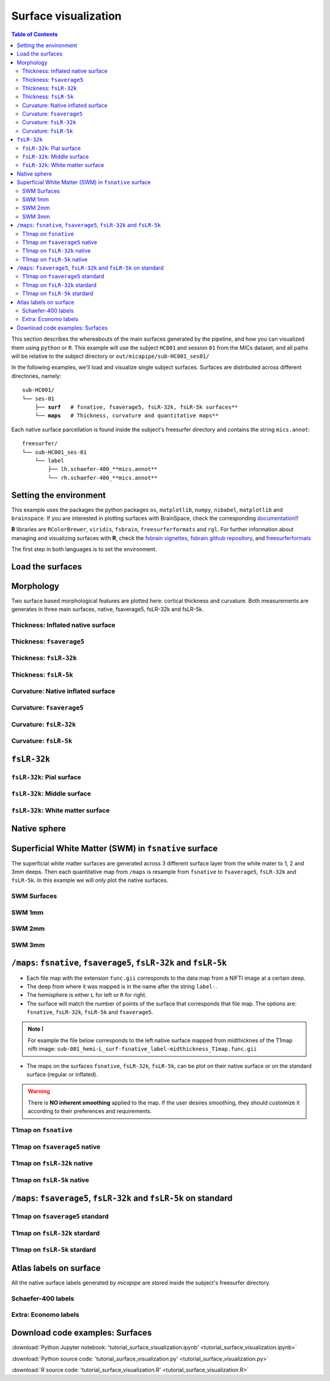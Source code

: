 .. _surfaces:

.. title:: Visualization

*********************
Surface visualization
*********************

.. contents:: Table of Contents

This section describes the whereabouts of the main surfaces generated by the pipeline, and how you can visualized them using ``python`` or ``R``.
This example will use the subject ``HC001`` and session ``01`` from the MICs dataset, and all paths will be relative to the subject directory or ``out/micapipe/sub-HC001_ses01/``

In the following examples, we'll load and visualize single subject surfaces. Surfaces are distributed across different directories, namely:

.. parsed-literal::

    sub-HC001/
    └── ses-01
        ├── **surf**   # fsnative, fsaverage5, fsLR-32k, fsLR-5k surfaces**
        └── **maps**   # Thickness, curvature and quantitative maps**

Each native surface parcellation is found inside the subject's freesurfer directory and contains the string ``mics.annot``:

.. parsed-literal::

    freesurfer/
    └── sub-HC001_ses-01
        └── label
            ├── lh.schaefer-400_**mics.annot**
            └── rh.schaefer-400_**mics.annot**

Setting the environment
--------------------------------------------------------

This example uses the packages the python packages ``os``, ``matplotlib``, ``numpy``, ``nibabel``, ``matplotlib`` and ``brainspace``.
If you are interested in plotting surfaces with BrainSpace, check the corresponding `documentation <https://brainspace.readthedocs.io/en/latest/>`_!!

**R** libraries are ``RColorBrewer``, ``viridis``, ``fsbrain``, ``freesurferformats`` and ``rgl``.
For further information about managing and visualizing surfaces with **R**, check the `fsbrain vignettes <https://cran.r-project.org/web/packages/fsbrain/vignettes/fsbrain.html>`_, `fsbrain github repository <https://github.com/dfsp-spirit/fsbrain>`_, and
`freesurferformats <https://github.com/dfsp-spirit/freesurferformats>`_

The first step in both languages is to set the environment.

.. tabs::

   .. code-tab:: py

    # Set the environment
    import os
    import glob
    import numpy as np
    import nibabel as nib
    import seaborn as sns
    from brainspace.plotting import plot_hemispheres
    from brainspace.mesh.mesh_io import read_surface
    from brainspace.datasets import load_conte69

    # Set the working directory to the 'out' directory
    out='/data_/mica3/BIDS_MICs/derivatives' # <<<<<<<<<<<< CHANGE THIS PATH
    os.chdir(out)

    # This variable will be different for each subject
    sub='sub-HC001'
    ses='ses-01'
    subjectID=f'{sub}_{ses}'           # <<<<<<<<<<<< CHANGE THIS SUBJECT's ID
    subjectDir=f'micapipe_v0.2.0/{sub}/{ses}' # <<<<<<<<<<<< CHANGE THIS SUBJECT's DIRECTORY

    # Set paths and variables
    dir_FS = 'freesurfer/' + subjectID
    dir_surf = subjectDir + '/surf/'
    dir_maps = subjectDir + '/maps/'

    # Path to MICAPIPE
    micapipe=os.popen("echo $MICAPIPE").read()[:-1]

   .. code-tab:: r R

    # Set the environment        'R 4.3.1'
    require('RColorBrewer')      # version 1.1.3
    require('viridis')           # version 0.6.5
    require('fsbrain')           # version 0.5.5
    require('freesurferformats') # version 0.1.18
    require('rgl')               # version 1.2.8
    require('gifti')             # version 0.8.0

    # Define working directory and subject-specific information. CHANGE THESE      PATHS as appropriate.
    setwd('~/derivatives_RtD/')                      # working directory
    subjectID <- 'sub-HC001_ses-01'                  # subject ID
    subjectDir <- 'micapipe_v0.2.0/sub-HC001/ses-01' # subject directory path

    # Set paths for surface and morphometry data.
    dir_surf <- paste0(subjectDir, '/surf/')
    dir_maps <- paste0(subjectDir, '/maps/')


Load the surfaces
--------------------------------------------------------

.. tabs::

   .. code-tab:: py

    # Load native pial surface
    pial_lh = read_surface(dir_FS+'/surf/lh.pial', itype='fs')
    pial_rh = read_surface(dir_FS+'/surf/rh.pial', itype='fs')

    # Load native white matter surface
    wm_lh = read_surface(dir_FS+'/surf/lh.white', itype='fs')
    wm_rh = read_surface(dir_FS+'/surf/rh.white', itype='fs')

    # Load native inflated surface
    inf_lh = read_surface(dir_FS+'/surf/lh.inflated', itype='fs')
    inf_rh = read_surface(dir_FS+'/surf/rh.inflated', itype='fs')

    # Load fsaverage5
    fs5_lh = read_surface('freesurfer/fsaverage5/surf/lh.pial', itype='fs')
    fs5_rh = read_surface('freesurfer/fsaverage5/surf/rh.pial', itype='fs')

    # Load fsaverage5 inflated
    fs5_inf_lh = read_surface('freesurfer/fsaverage5/surf/lh.inflated', itype='fs')
    fs5_inf_rh = read_surface('freesurfer/fsaverage5/surf/rh.inflated', itype='fs')

    # Load fsLR 32k
    f32k_lh = read_surface(micapipe + '/surfaces/fsLR-32k.L.surf.gii', itype='gii')
    f32k_rh = read_surface(micapipe + '/surfaces/fsLR-32k.R.surf.gii', itype='gii')

    # Load fsLR 32k inflated
    f32k_inf_lh = read_surface(micapipe + '/surfaces/fsLR-32k.L.inflated.surf.gii', itype='gii')
    f32k_inf_rh = read_surface(micapipe + '/surfaces/fsLR-32k.R.inflated.surf.gii', itype='gii')

    # Load Load fsLR 5k
    f5k_lh = read_surface(micapipe + '/surfaces/fsLR-5k.L.surf.gii', itype='gii')
    f5k_rh = read_surface(micapipe + '/surfaces/fsLR-5k.R.surf.gii', itype='gii')

    # Load fsLR 5k inflated
    f5k_inf_lh = read_surface(micapipe + '/surfaces/fsLR-5k.L.inflated.surf.gii', itype='gii')
    f5k_inf_rh = read_surface(micapipe + '/surfaces/fsLR-5k.R.inflated.surf.gii', itype='gii')

   .. code-tab:: r R

    # Helper function to plot brain surfaces
    plot_surface <-function(brainMesh, legend='', view_angles=c('sd_lateral_lh', 'sd_medial_lh', 'sd_medial_rh', 'sd_lateral_rh'), img_only=FALSE) {
      try(img <- vis.export.from.coloredmeshes(brainMesh, colorbar_legend = legend, grid_like = FALSE, view_angles = view_angles, img_only = img_only, horizontal=TRUE))
      while (rgl.cur() > 0) { rgl.close() }; file.remove(list.files(path = getwd(), pattern = 'fsbrain'))
      return(img)
    }

    # Define color maps for brain visualization.
    RdYlGn <- colorRampPalette(brewer.pal(11,'RdYlGn'))
    bw <- colorRampPalette(c('black','gray65', 'white'))
    grays <- colorRampPalette(c('gray65', 'gray65', 'gray65'))
    
    # Set color limits for data visualization
    lft = limit_fun(1.5, 4)    # thickness color scale
    lfc = limit_fun(-0.2, 0.2) # curvature color scale

Morphology
--------------------------------------------------------

Two surface based morphological features are plotted here: cortical thickness and curvature. Both measurements are generates in three main surfaces, native, fsaverage5, fsLR-32k and fsLR-5k.

Thickness: Inflated native surface
========================================================

.. tabs::

   .. code-tab:: py

    # Load data
    th_lh = dir_maps + subjectID + '_hemi-L_surf-fsnative_label-thickness.func.gii'
    th_rh = dir_maps + subjectID + '_hemi-R_surf-fsnative_label-thickness.func.gii'
    th_nat = np.hstack(np.concatenate((nib.load(th_lh).darrays[0].data,
                                       nib.load(th_rh).darrays[0].data), axis=0))

    # Plot the surface
    plot_hemispheres(inf_lh, inf_rh, array_name=th_nat, size=(900, 250), color_bar='bottom', zoom=1.25, embed_nb=True, interactive=False, share='both',
                     nan_color=(0, 0, 0, 1), color_range=(1.5, 4), cmap="inferno", transparent_bg=False)

   .. code-tab:: r R

    # Define paths for left and right hemisphere thickness data using FreeSurfer's native format (fsnative).
    th.lh <- paste0(dir_maps, subjectID, "_hemi-L_surf-fsnative_label-thickness.func.gii")
    th.rh <- paste0(dir_maps, subjectID, "_hemi-R_surf-fsnative_label-thickness.func.gii")
    
    # Use 'vis.data.on.subject' to visualize thickness data on the inflated cortical surface, specific to FreeSurfer format.
    th_nat <- vis.data.on.subject('freesurfer', subjectID, morph_data_lh=th.lh, morph_data_rh=th.rh, surface='inflated', draw_colorbar = TRUE,
                                  views=NULL, rglactions = list('trans_fun'=limit_fun(1.5, 4), 'no_vis'=T),  makecmap_options = list('colFn'=inferno))
    
    # Display the native surface with mapped thickness data.
    plot_surface(th_nat, 'Thickness [mm]')

.. figure:: th_inf_nat.png
    :alt: alternate text
    :align: center


Thickness: ``fsaverage5``
========================================================

.. tabs::

   .. code-tab:: py

    # Load data
    th_lh_fs5 = dir_maps + subjectID + '_hemi-L_surf-fsaverage5_label-thickness.func.gii'
    th_rh_fs5 = dir_maps + subjectID + '_hemi-R_surf-fsaverage5_label-thickness.func.gii'
    th_fs5 = np.hstack(np.concatenate((nib.load(th_lh_fs5).darrays[0].data,
                                       nib.load(th_rh_fs5).darrays[0].data), axis=0))

    # Plot the surface
    plot_hemispheres(fs5_inf_lh, fs5_inf_rh, array_name=th_fs5, size=(900, 250), color_bar='bottom', zoom=1.25, embed_nb=True, interactive=False, share='both',
                             nan_color=(0, 0, 0, 1), color_range=(1.5, 4), cmap="inferno", transparent_bg=False)

   .. code-tab:: r R

    # This section provides a pathway for visualizing thickness without requiring FreeSurfer-formatted surfaces, utilizing the fsaverage5 template.
    # Load fsaverage5 surface paths for left and right hemispheres.
    fs5.lh <-  read.fs.surface(filepath = 'micapipe/surfaces/fsaverage5/surf/lh.inflated')
    fs5.rh <-  read.fs.surface(filepath = 'micapipe/surfaces/fsaverage5/surf/rh.inflated')
    
    # Define paths for thickness morphometric data on fsaverage5 for each hemisphere.
    fs5.lh.th <- paste0(dir_maps, subjectID, '_hemi-L_surf-fsaverage5_label-thickness.func.gii')
    fs5.rh.th <- paste0(dir_maps, subjectID, '_hemi-R_surf-fsaverage5_label-thickness.func.gii')
    
    # Create colored meshes for both hemispheres based on thickness data.
    cml.fs5.th <- coloredmesh.from.preloaded.data(fs5.lh, morph_data = lft(unlist(readgii(fs5.lh.th)$data)), hemi = 'lh', makecmap_options = list('colFn'=inferno))
    cmr.fs5.th <- coloredmesh.from.preloaded.data(fs5.rh, morph_data = lft(unlist(readgii(fs5.rh.th)$data)), hemi = 'rh', makecmap_options = list('colFn'=inferno))
    th_fs5 <- brainviews(views = 't4', coloredmeshes=list('lh'=cml.fs5.th, 'rh'=cmr.fs5.th), rglactions = list('no_vis'=T))
    
    # Display the fsaverage5 surface with thickness data.
    plot_surface(th_fs5, 'Thickness [mm]')

.. figure:: th_inf_fs5.png
    :alt: alternate text
    :align: center


Thickness: ``fsLR-32k``
========================================================

.. tabs::

   .. code-tab:: py

    # Load the data
    th_lh_fsLR32k = dir_maps + subjectID + '_hemi-L_surf-fsLR-32k_label-thickness.func.gii'
    th_rh_fsLR32k = dir_maps + subjectID + '_hemi-R_surf-fsLR-32k_label-thickness.func.gii'
    th_fsLR32k = np.hstack(np.concatenate((nib.load(th_lh_fsLR32k).darrays[0].data,
                                           nib.load(th_rh_fsLR32k).darrays[0].data), axis=0))

    # Plot the surface
    plot_hemispheres(f32k_inf_lh, f32k_inf_rh, array_name=th_fsLR32k, size=(900, 250), color_bar='bottom', zoom=1.25, embed_nb=True, interactive=False, share='both',
                             nan_color=(0, 0, 0, 1), color_range=(1.5, 4), cmap="inferno", transparent_bg=False)

   .. code-tab:: r R

    # Load fsLR-32k surface paths for left and right hemispheres.
    f32k.lh <-  read.fs.surface(filepath = 'micapipe/surfaces/fsLR-32k.L.surf.gii', format = "gii")
    f32k.rh <-  read.fs.surface(filepath = 'micapipe/surfaces/fsLR-32k.R.surf.gii', format = "gii")
    
    # Define paths for thickness morphometry data on fsLR-32k for each hemisphere.
    f32k.lh.th <- paste0(dir_maps, subjectID, '_hemi-L_surf-fsLR-32k_label-thickness.func.gii')
    f32k.rh.th <- paste0(dir_maps, subjectID, '_hemi-R_surf-fsLR-32k_label-thickness.func.gii')
    
    # Create colored meshes based on thickness data.
    cml.f32k.th <- coloredmesh.from.preloaded.data(f32k.lh, morph_data = lft(unlist(readgii(f32k.lh.th)$data)), hemi = 'lh', makecmap_options = list('colFn'=inferno))
    cmr.f32k.th <- coloredmesh.from.preloaded.data(f32k.rh, morph_data = lft(unlist(readgii(f32k.rh.th)$data)), hemi = 'rh', makecmap_options = list('colFn'=inferno))
    th_f32k <- brainviews(views = 't4', coloredmeshes=list('lh'=cml.f32k.th, 'rh'=cmr.f32k.th), rglactions = list('no_vis'=T))
    
    # Display the fsLR-32k surface with thickness data.
    plot_surface(th_f32k, 'Thickness [mm]')

.. figure:: th_inf_f32k.png
    :alt: alternate text
    :align: center

Thickness: ``fsLR-5k``
========================================================

.. tabs::

   .. code-tab:: py

    # Load the data
    th_lh_fsLR5k = dir_maps + subjectID + '_hemi-L_surf-fsLR-5k_label-thickness.func.gii'
    th_rh_fsLR5k = dir_maps + subjectID + '_hemi-R_surf-fsLR-5k_label-thickness.func.gii'
    th_fsLR5k = np.hstack(np.concatenate((nib.load(th_lh_fsLR5k).darrays[0].data,
                                           nib.load(th_rh_fsLR5k).darrays[0].data), axis=0))

    # Plot the surface
    plot_hemispheres(f5k_inf_lh, f5k_inf_rh, array_name=th_fsLR5k, size=(900, 250), color_bar='bottom', zoom=1.25, embed_nb=True, interactive=False, share='both',
                             nan_color=(0, 0, 0, 1), color_range=(1.5, 4), cmap="inferno", transparent_bg=False)

   .. code-tab:: r R

    # Load fsLR-5k surface paths for left and right hemispheres.
    f5k.lh <-  read.fs.surface(filepath = 'micapipe/surfaces/fsLR-5k.L.surf.gii', format = "gii")
    f5k.rh <-  read.fs.surface(filepath = 'micapipe/surfaces/fsLR-5k.R.surf.gii', format = "gii")
    
    # Define paths for thickness morphometry data on fsLR-5k for each hemisphere.
    f5k.lh.th <- paste0(dir_maps, subjectID, '_hemi-L_surf-fsLR-5k_label-thickness.func.gii')
    f5k.rh.th <- paste0(dir_maps, subjectID, '_hemi-R_surf-fsLR-5k_label-thickness.func.gii')
    
    # Create colored meshes based on thickness data.
    cml.f5k.th <- coloredmesh.from.preloaded.data(f5k.lh, morph_data = lft(unlist(readgii(f5k.lh.th)$data)), hemi = 'lh', makecmap_options = list('colFn'=inferno))
    cmr.f5k.th <- coloredmesh.from.preloaded.data(f5k.rh, morph_data = lft(unlist(readgii(f5k.rh.th)$data)), hemi = 'rh', makecmap_options = list('colFn'=inferno))
    th_f5k <- brainviews(views = 't4', coloredmeshes=list('lh'=cml.f5k.th, 'rh'=cmr.f5k.th), rglactions = list('no_vis'=T))
    
    # Display the fsLR-5k surface with thickness data.
    plot_surface(th_f5k, 'Thickness [mm]')

.. figure:: th_inf_f5k.png
    :alt: alternate text
    :align: center


Curvature: Native inflated surface
========================================================

.. tabs::

   .. code-tab:: py

    # Load the data
    cv_lh = dir_maps + subjectID + '_hemi-L_surf-fsnative_label-curv.func.gii'
    cv_rh = dir_maps + subjectID + '_hemi-R_surf-fsnative_label-curv.func.gii'
    cv = np.hstack(np.concatenate((nib.load(cv_lh).darrays[0].data,
                                   nib.load(cv_rh).darrays[0].data), axis=0))

    # Plot the surface
    plot_hemispheres(inf_lh, inf_rh, array_name=cv, size=(900, 250), color_bar='bottom', zoom=1.25, embed_nb=True, interactive=False, share='both',
                             nan_color=(0, 0, 0, 1), color_range=(-0.2, 0.2), cmap='RdYlGn', transparent_bg=False)

   .. code-tab:: r R

    # Define paths for left and right hemisphere curvature data in FreeSurfer's native format (fsnative).
    cv.lh <- paste0(dir_maps, subjectID, '_hemi-L_surf-fsnative_label-curv.func.gii')
    cv.rh <- paste0(dir_maps, subjectID, '_hemi-R_surf-fsnative_label-curv.func.gii')
    
    # Use 'vis.data.on.subject' to visualize curvature on the subject's inflated surface.
    cv_nat <- vis.data.on.subject('freesurfer/', subjectID, morph_data_lh=cv.lh, morph_data_rh=cv.rh, surface='inflated', draw_colorbar = TRUE,
                                  views=NULL, rglactions = list('trans_fun'=limit_fun(-0.2, 0.2), 'no_vis'=T),  makecmap_options = list('colFn'=RdYlGn))
    
    # Display the native surface with mapped curvature data.
    plot_surface(cv_nat, 'Curvature [1/mm]')

.. figure:: cv_inf_nat.png
    :alt: alternate text
    :align: center


Curvature: ``fsaverage5``
========================================================

.. tabs::

   .. code-tab:: py

    # Load the data
    cv_lh_fs5 = dir_maps + subjectID + '_hemi-L_surf-fsaverage5_label-curv.func.gii'
    cv_rh_fs5 = dir_maps + subjectID + '_hemi-R_surf-fsaverage5_label-curv.func.gii'
    cv_fs5 = np.hstack(np.concatenate((nib.load(cv_lh_fs5).darrays[0].data,
                                       nib.load(cv_rh_fs5).darrays[0].data), axis=0))

    # Plot the surface
    plot_hemispheres(fs5_inf_lh, fs5_inf_rh, array_name=cv_fs5, size=(900, 250), color_bar='bottom', zoom=1.25, embed_nb=True, interactive=False, share='both',
                             nan_color=(0, 0, 0, 1), color_range=(-0.2, 0.2), cmap='RdYlGn', transparent_bg=False)

   .. code-tab:: r R

    # Load fsaverage5 surface paths for left and right hemispheres.
    fs5.lh <- read.fs.surface(filepath = 'micapipe/surfaces/fsaverage5/surf/lh.inflated')
    fs5.rh <- read.fs.surface(filepath = 'micapipe/surfaces/fsaverage5/surf/rh.inflated')
    
    # Define paths to the morphometry data on fsaverage5.
    fs5.lh.cv <- paste0(dir_maps, subjectID, '_hemi-L_surf-fsaverage5_label-curv.func.gii')
    fs5.rh.cv <- paste0(dir_maps, subjectID, '_hemi-R_surf-fsaverage5_label-curv.func.gii')
    
    # Generate colored meshes using morphometry data.
    cml_fs5 <- coloredmesh.from.preloaded.data(fs5.lh, morph_data = lfc(unlist(readgii(fs5.lh.cv)$data)), hemi = 'lh', makecmap_options = list('colFn'=RdYlGn))
    cmr_fs5 <- coloredmesh.from.preloaded.data(fs5.rh, morph_data = lfc(unlist(readgii(fs5.rh.cv)$data)), hemi = 'rh', makecmap_options = list('colFn'=RdYlGn))
    cv_fs5 <- brainviews(views = 't4', coloredmeshes=list('lh'=cml_fs5, 'rh'=cmr_fs5), rglactions = list('no_vis'=T))
    
    # Display the fsaverage5 surface with morphometry data.
    plot_surface(cv_fs5, 'Curvature [1/mm]')

.. figure:: cv_inf_fs5.png
    :alt: alternate text
    :align: center


Curvature: ``fsLR-32k``
========================================================

.. tabs::

   .. code-tab:: py

    # Load the data
    cv_lh_fsLR32k = dir_maps + subjectID + '_hemi-L_surf-fsLR-32k_label-curv.func.gii'
    cv_rh_fsLR32k = dir_maps + subjectID + '_hemi-R_surf-fsLR-32k_label-curv.func.gii'
    cv_fsLR32k = np.hstack(np.concatenate((nib.load(cv_lh_fsLR32k).darrays[0].data,
                                           nib.load(cv_rh_fsLR32k).darrays[0].data), axis=0))
    # Plot the surface
    plot_hemispheres(f32k_inf_lh, f32k_inf_rh, array_name=cv_fsLR32k, size=(900, 250), color_bar='bottom', zoom=1.25, embed_nb=True, interactive=False, share='both',
                             nan_color=(0, 0, 0, 1), color_range=(-0.2, 0.2), cmap='RdYlGn', transparent_bg=False)

   .. code-tab:: r R

    # Load fsLF-32k surface paths for left and right hemispheres.
    f32k.lh <- read.fs.surface(filepath = 'micapipe/surfaces/fsLR-32k.L.inflated.surf.gii')
    f32k.rh <- read.fs.surface(filepath = 'micapipe/surfaces/fsLR-32k.R.inflated.surf.gii')
    
    # Define paths to the morphometry data on fsLF32k.
    f32k.lh.cv <- paste0(dir_maps, subjectID, '_hemi-L_surf-fsLR-32k_label-curv.func.gii')
    f32k.rh.cv <- paste0(dir_maps, subjectID, '_hemi-R_surf-fsLR-32k_label-curv.func.gii')
    
    # Generate colored meshes using morphometry data.
    cml_f32k <- coloredmesh.from.preloaded.data(f32k.lh, morph_data = lfc(unlist(readgii(f32k.lh.cv)$data)), hemi = 'lh', makecmap_options = list('colFn'=RdYlGn))
    cmr_f32k <- coloredmesh.from.preloaded.data(f32k.rh, morph_data = lfc(unlist(readgii(f32k.rh.cv)$data)), hemi = 'rh', makecmap_options = list('colFn'=RdYlGn))
    cv.f32k <- brainviews(views = 't4', coloredmeshes=list('lh'=cml_f32k, 'rh'=cmr_f32k), rglactions = list('no_vis'=T))
    
    # Display the fsLR-32k surface with morphometry data.
    plot_surface(cv.f32k, 'Curvature [1/mm]')

.. figure:: cv_f32k.png
    :alt: alternate text
    :align: center

Curvature: ``fsLR-5k``
========================================================

.. tabs::

   .. code-tab:: py

    # Load the data
    cv_lh_fsLR5k = dir_maps + subjectID + '_hemi-L_surf-fsLR-5k_label-curv.func.gii'
    cv_rh_fsLR5k = dir_maps + subjectID + '_hemi-R_surf-fsLR-5k_label-curv.func.gii'
    cv_fsLR5k = np.hstack(np.concatenate((nib.load(cv_lh_fsLR5k).darrays[0].data,
                                           nib.load(cv_rh_fsLR5k).darrays[0].data), axis=0))
    # Plot the surface
    plot_hemispheres(f5k_inf_lh, f5k_inf_rh, array_name=cv_fsLR5k, size=(900, 250), color_bar='bottom', zoom=1.25, embed_nb=True, interactive=False, share='both',
                             nan_color=(0, 0, 0, 1), color_range=(-0.2, 0.2), cmap='RdYlGn', transparent_bg=False)

   .. code-tab:: r R

    # Load fsLF-5k surface paths for left and right hemispheres.
    f5k.lh <- read.fs.surface(filepath = 'micapipe/surfaces/fsLR-5k.L.inflated.surf.gii')
    f5k.rh <- read.fs.surface(filepath = 'micapipe/surfaces/fsLR-5k.R.inflated.surf.gii')
    
    # Define paths to the morphometry data on fsLR-5k.
    f5k.lh.cv <- paste0(dir_maps, subjectID, '_hemi-L_surf-fsLR-5k_label-curv.func.gii')
    f5k.rh.cv <- paste0(dir_maps, subjectID, '_hemi-R_surf-fsLR-5k_label-curv.func.gii')
    
    # Generate colored meshes using morphometry data.
    cml_f5k <- coloredmesh.from.preloaded.data(f5k.lh, morph_data = lfc(unlist(readgii(f5k.lh.cv)$data)), hemi = 'lh', makecmap_options = list('colFn'=RdYlGn))
    cmr_f5k <- coloredmesh.from.preloaded.data(f5k.rh, morph_data = lfc(unlist(readgii(f5k.rh.cv)$data)), hemi = 'rh', makecmap_options = list('colFn'=RdYlGn))
    cv.f5k <- brainviews(views = 't4', coloredmeshes=list('lh'=cml_f5k, 'rh'=cmr_f5k), rglactions = list('no_vis'=T))
    
    # Display the fsLR-5k surface with morphometry data.
    plot_surface(cv.f5k, 'Curvature [1/mm]')

.. figure:: cv_f5k.png
    :alt: alternate text
    :align: center


``fsLR-32k``
--------------------------------------------------------

``fsLR-32k``: Pial surface
========================================================

.. tabs::

   .. code-tab:: py

    # Native conte69 pial surface
    fsLR32k_pial_lh = read_surface(dir_surf+subjectID+'_hemi-L_space-nativepro_surf-fsLR-32k_label-pial.surf.gii', itype='gii')
    fsLR32k_pial_rh = read_surface(dir_surf+subjectID+'_hemi-R_space-nativepro_surf-fsLR-32k_label-pial.surf.gii', itype='gii')

    # Plot the surface
    plot_hemispheres(fsLR32k_pial_lh, fsLR32k_pial_rh, size=(900, 250), zoom=1.25, embed_nb=True, interactive=False, share='both',
                     nan_color=(0, 0, 0, 1), color_range=(1.5, 4), cmap='Greys', transparent_bg=False)


   .. code-tab:: r R

    # Load fsLR-32k pial surfaces for left and right hemispheres.
    f32k.pial.lh <- read.fs.surface(filepath = paste0(dir_surf, subjectID,'_hemi-L_space-nativepro_surf-fsLR-32k_label-pial.surf.gii') )
    f32k.pial.rh <- read.fs.surface(filepath = paste0(dir_surf, subjectID,'_hemi-R_space-nativepro_surf-fsLR-32k_label-pial.surf.gii') )
    
    # Prepare and plot the surfaces for visualization.
    cml = coloredmesh.from.preloaded.data(f32k.pial.lh, morph_data = rnorm(nrow(f32k.pial.lh$vertices),5,1), makecmap_options = list('colFn'=grays) )
    cmr = coloredmesh.from.preloaded.data(f32k.pial.rh, morph_data = rnorm(nrow(f32k.pial.rh$vertices),5,1), makecmap_options = list('colFn'=grays) )
    f32k.pial <- brainviews(views = 't4', coloredmeshes=list('lh'=cml, 'rh'=cmr), draw_colorbar = FALSE,
               rglactions = list('trans_fun'=limit_fun(-1, 1), 'no_vis'=T))
    plot_surface(f32k.pial, 'fsLR-32k pial')

.. figure:: f32k_pial.png
    :alt: alternate text
    :align: center


``fsLR-32k``: Middle surface
========================================================

.. tabs::

   .. code-tab:: py

    # Native fsLR-32k midsurface
    fsLR32k_mid_lh = read_surface(dir_surf+subjectID+'_hemi-L_space-nativepro_surf-fsLR-32k_label-midthickness.surf.gii', itype='gii')
    fsLR32k_mid_rh = read_surface(dir_surf+subjectID+'_hemi-R_space-nativepro_surf-fsLR-32k_label-midthickness.surf.gii', itype='gii')

    # Plot the surface
    plot_hemispheres(fsLR32k_mid_lh, fsLR32k_mid_rh, size=(900, 250), zoom=1.25, embed_nb=True, interactive=False, share='both',
                     nan_color=(0, 0, 0, 1), color_range=(-1,1), cmap='Greys', transparent_bg=False)


   .. code-tab:: r R

    # Load fsLR-32k middle surfaces for left and right hemispheres.
    f32k.mid.lh <- read.fs.surface(filepath = paste0(dir_surf, subjectID,'_hemi-L_space-nativepro_surf-fsLR-32k_label-midthickness.surf.gii') )
    f32k.mid.rh <- read.fs.surface(filepath = paste0(dir_surf, subjectID,'_hemi-R_space-nativepro_surf-fsLR-32k_label-midthickness.surf.gii') )
    
    # Prepare and plot the surfaces for visualization.
    cml = coloredmesh.from.preloaded.data(f32k.mid.lh, morph_data = rnorm(nrow(f32k.mid.lh$vertices),5,1), makecmap_options = list('colFn'=grays) )
    cmr = coloredmesh.from.preloaded.data(f32k.mid.rh, morph_data = rnorm(nrow(f32k.mid.rh$vertices),5,1), makecmap_options = list('colFn'=grays) )
    f32k.mid <- brainviews(views = 't4', coloredmeshes=list('lh'=cml, 'rh'=cmr), draw_colorbar = FALSE,
               rglactions = list('trans_fun'=limit_fun(-1, 1), 'no_vis'=T))
    plot_surface(f32k.mid, 'fsLR-32k mid')

.. figure:: f32k_mid.png
    :alt: alternate text
    :align: center


``fsLR-32k``: White matter surface
========================================================

.. tabs::

   .. code-tab:: py

    # Native fsLR-32k white matter
    fsLR32k_wm_lh = read_surface(dir_surf+subjectID+'_hemi-L_space-nativepro_surf-fsLR-32k_label-white.surf.gii', itype='gii')
    fsLR32k_wm_rh = read_surface(dir_surf+subjectID+'_hemi-R_space-nativepro_surf-fsLR-32k_label-white.surf.gii', itype='gii')

    # Plot the surface
    plot_hemispheres(fsLR32k_wm_lh, fsLR32k_wm_lh, size=(900, 250), zoom=1.25, embed_nb=True, interactive=False, share='both',
                     nan_color=(0, 0, 0, 1), color_range=(1.5, 4), cmap='Greys', transparent_bg=False)


   .. code-tab:: r R

    # Load fsLR-32k white surfaces for left and right hemispheres.
    f32k.wm.lh <- read.fs.surface(filepath = paste0(dir_surf, subjectID,'_hemi-L_space-nativepro_surf-fsLR-32k_label-white.surf.gii') )
    f32k.wm.rh <- read.fs.surface(filepath = paste0(dir_surf, subjectID,'_hemi-R_space-nativepro_surf-fsLR-32k_label-white.surf.gii') )
    
    # Prepare and plot the surfaces for visualization.
    cml <- coloredmesh.from.preloaded.data(f32k.wm.lh, morph_data = rnorm(nrow(f32k.wm.lh$vertices),5,1), makecmap_options = list('colFn'=grays) )
    cmr <- coloredmesh.from.preloaded.data(f32k.wm.rh, morph_data = rnorm(nrow(f32k.wm.rh$vertices),5,1), makecmap_options = list('colFn'=grays) )
    f32k.wm <- brainviews(views = 't4', coloredmeshes=list('lh'=cml, 'rh'=cmr), draw_colorbar = FALSE,
               rglactions = list('trans_fun'=limit_fun(-1, 1), 'no_vis'=T))
    plot_surface(f32k.wm, 'fsLR-32k white')

.. figure:: f32k_wm.png
    :alt: alternate text
    :align: center


Native sphere
--------------------------------------------------------

.. tabs::

   .. code-tab:: py

    # Native sphere
    sph_lh = read_surface(dir_surf+subjectID+'_hemi-L_surf-fsnative_label-sphere.surf.gii', itype='gii')
    sph_rh = read_surface(dir_surf+subjectID+'_hemi-R_surf-fsnative_label-sphere.surf.gii', itype='gii')

    # Plot the surface
    plot_hemispheres(sph_lh, sph_rh, array_name=cv, size=(900, 250), zoom=1.25, embed_nb=True, interactive=False, share='both',
                     nan_color=(0, 0, 0, 1), color_range=(-0.2, 0.2), cmap="gray", transparent_bg=False)

   .. code-tab:: r R

    # Load native sphere surfaces for left and right hemispheres.
    sph.lh <- read.fs.surface(filepath = paste0(dir_surf, subjectID,'_hemi-L_surf-fsnative_label-sphere.surf.gii'))
    sph.rh <- read.fs.surface(filepath = paste0(dir_surf, subjectID,'_hemi-R_surf-fsnative_label-sphere.surf.gii'))
    
    # Prepare colored meshes with curvature data.
    cml <- coloredmesh.from.preloaded.data(sph.lh, morph_data = lfc(readgii(cv.lh)$data$unknown), hemi = 'lh', makecmap_options = list('colFn'=bw))
    cmr <- coloredmesh.from.preloaded.data(sph.rh, morph_data = lfc(readgii(cv.rh)$data$unknown), hemi = 'rh', makecmap_options = list('colFn'=bw))
    sph.nat <- brainviews(views = 't4', coloredmeshes=list('lh'=cml, 'rh'=cmr), rglactions = list('no_vis'=T))
    
    # Display the native sphere surface with mapped curvature data.
    plot_surface(sph.nat, 'Native sphere curvature [1/mm]')

.. figure:: nat_sph.png
    :alt: alternate text
    :align: center


Superficial White Matter (SWM) in ``fsnative`` surface
--------------------------------------------------------

The superficial white matter surfaces are generated across 3 different surface layer from the white mater to 1, 2 and 3mm deeps.
Then each quantitative map from ``/maps`` is resample from ``fsnative`` to ``fsaverage5``, ``fsLR-32k`` and ``fsLR-5k``. In this example we will only plot the native surfaces.

SWM Surfaces
========================================================

.. tabs::

   .. code-tab:: py

    # Function to load and plot each SWM surfaces
    def plot_swm(mm='1'):
        # SWM fsnative 1mm
        swm_lh = read_surface(f'{dir_surf}{subjectID}_hemi-L_surf-fsnative_label-swm{mm}.0mm.surf.gii', itype='gii')
        swm_rh = read_surface(f'{dir_surf}{subjectID}_hemi-R_surf-fsnative_label-swm{mm}.0mm.surf.gii', itype='gii')

        # Plot the surface
        fig = plot_hemispheres(swm_lh, swm_rh, size=(900, 250), zoom=1.25, embed_nb=True, interactive=False, share='both',
                         nan_color=(0, 0, 0, 1), color_range=(1.5, 4), cmap='Greys', transparent_bg=False)
        return(fig)

   .. code-tab:: r R

    # Function to visualize SWM at varying depths (1mm, 2mm, 3mm).
    mesh_swm <- function(mm = '1') {
      
      # Load SWM surface data for specified depth for both hemispheres.
      f32k.swm.lh <- read.fs.surface(filepath = paste0(dir_surf, subjectID,'_hemi-L_surf-fsnative_label-swm',mm,'.0mm.surf.gii') )
      f32k.swm.rh <- read.fs.surface(filepath = paste0(dir_surf, subjectID,'_hemi-R_surf-fsnative_label-swm',mm,'.0mm.surf.gii') )
      
      # Generate colored meshes using random morphometric data for visualization.
      cml = coloredmesh.from.preloaded.data(f32k.swm.lh, morph_data = rnorm(nrow(f32k.swm.lh$vertices),5,1), makecmap_options = list('colFn'=grays) )
      cmr = coloredmesh.from.preloaded.data(f32k.swm.rh, morph_data = rnorm(nrow(f32k.swm.rh$vertices),5,1), makecmap_options = list('colFn'=grays) )
      bv <- brainviews(views = 't4', coloredmeshes=list('lh'=cml, 'rh'=cmr), draw_colorbar = FALSE,
                 rglactions = list('trans_fun'=limit_fun(-1, 1), 'no_vis'=T))
      return(bv)
    }


SWM 1mm
========================================================

.. tabs::

   .. code-tab:: py

    # SWM 1mm
    plot_swm(mm='1')

   .. code-tab:: r R

    # SWM 1mm
    plot_surface(mesh_swm('1'), 'Superficial white matter 1mm depth')

.. figure:: swm1.png
    :alt: alternate text
    :align: center

SWM 2mm
========================================================

.. tabs::

   .. code-tab:: py

    # SWM 2mm
    plot_swm(mm='2')

   .. code-tab:: r R

    # SWM 2mm
    plot_surface(mesh_swm('2'), 'Superficial white matter 2mm depth')

.. figure:: swm2.png
    :alt: alternate text
    :align: center

SWM 3mm
========================================================

.. tabs::

   .. code-tab:: py

    # SWM 3mm
    plot_swm(mm='3')

   .. code-tab:: r R

    # SWM 3mm
    plot_surface(mesh_swm('3'), 'Superficial white matter 3mm depth')

.. figure:: swm3.png
    :alt: alternate text
    :align: center


``/maps``: ``fsnative``, ``fsaverage5``, ``fsLR-32k`` and ``fsLR-5k``
--------------------------------------------------------

- Each file map with the extension ``func.gii`` corresponds to the data map from a NIFTI image at a certain deep.
- The deep from where it was mapped is in the name after the string ``label-``.
- The hemisphere is either ``L`` for left or ``R`` for right.
- The surface will match the number of points of the surface that corresponds that file map. The options are: ``fsnative``, ``fsLR-32k``, ``fsLR-5k`` and ``fsaverage5``.

.. admonition:: Note ❕

    For example the file below corresponds to the left native surface mapped from midthicknes of the T1map nifti image:
    ``sub-001_hemi-L_surf-fsnative_label-midthickness_T1map.func.gii``

- The maps on the surfaces ``fsnative``, ``fsLR-32k``, ``fsLR-5k``, can be plot on their native surface or on the standard surface (regular or inflated).

.. warning::
    There is **NO inherent smoothing** applied to the map. If the user desires smoothing, they should customize it according to their preferences and requirements.

.. figure:: ../02.structuralproc/brain_surfaces.png
    :alt: alternate text
    :align: center

.. tabs::

   .. code-tab:: py

    def load_qmri(qmri='', surf='fsLR-32k'):
        '''
        This function loads the qMRI intensity maps from midthickness surface
        '''
        # List the files
        files_lh = sorted(glob.glob(f"{dir_maps}/*_hemi-L_surf-{surf}_label-midthickness_{qmri}.func.gii"))
        files_rh = sorted(glob.glob(f"{dir_maps}/*_hemi-R_surf-{surf}_label-midthickness_{qmri}.func.gii"))

        # Load map data
        surf_map=np.concatenate((nib.load(files_lh[0]).darrays[0].data, nib.load(files_rh[0]).darrays[0].data), axis=0)

        return(surf_map)

    def plot_qmri(qmri='',  surf='fsLR-32k', label='pial', cmap='rocket', rq=(0.15, 0.95)):
        '''
        This function plots the qMRI intensity maps on the pial surface
        '''
        # Load the data
        map_surf = load_qmri(qmri, surf)
        print('Number of vertices: ' + str(map_surf.shape[0]))

        # Load the surfaces
        surf_lh=read_surface(f'{dir_surf}/{subjectID}_hemi-L_space-nativepro_surf-{surf}_label-{label}.surf.gii', itype='gii')
        surf_rh=read_surface(f'{dir_surf}/{subjectID}_hemi-R_space-nativepro_surf-{surf}_label-{label}.surf.gii', itype='gii')

        # Color range based in the quantiles
        crange=(np.quantile(map_surf, rq[0]), np.quantile(map_surf, rq[1]))

        # Plot the group T1map intensitites
        fig = plot_hemispheres(surf_lh, surf_rh, array_name=map_surf, size=(900, 250), color_bar='bottom', zoom=1.25, embed_nb=True, interactive=False, share='both',
                         nan_color=(0, 0, 0, 1), cmap=cmap, color_range=crange, transparent_bg=False, screenshot = False)
        return(fig)

   .. code-tab:: r R

    # Function to aggregate qMRI surface data paths for a given type and surface.
    surf_qmri <- function(qmri = '', surf = 'fsLR-32k') {
      
      # Compile file paths for qMRI data across hemispheres.
      files_lh <- paste0(dir_maps, subjectID, '_hemi-L_surf-', surf, '_label-midthickness_', qmri, '.func.gii')
      files_rh <- paste0(dir_maps, subjectID, '_hemi-R_surf-', surf, '_label-midthickness_', qmri, '.func.gii')
      
      # Combine left and right hemisphere data into a single array.
      surf_map <- c(readgii(files_lh)$data, readgii(files_rh)$data)
      
      return(surf_map)
    }
    
    # Function to visualize qMRI data on a specified brain surface.
    mesh_qmri <- function(qmri = '', surf = 'fsLR-32k', label = 'pial', rq = c(0.15, 0.95), cmap = inferno) {
      
      # Retrieve qMRI data mapped to specified surface.
      map_surf <- surf_qmri(qmri, surf)
      
      # Load associated surface data for visualization.
      surf.lh <- read.fs.surface(filepath = paste0(dir_surf, '/', subjectID, '_hemi-L_space-nativepro_surf-', surf, '_label-', label, '.surf.gii' ) )
      surf.rh <- read.fs.surface(filepath = paste0(dir_surf, '/', subjectID, '_hemi-R_space-nativepro_surf-', surf, '_label-', label, '.surf.gii' ) )
      
      # Determine data range for color mapping based on specified quantiles.
      crange <- quantile(c(map_surf[[1]], map_surf[[2]]), probs = rq)
      
      # Set the color limits
      lf= limit_fun(crange[1], crange[2])
      
      # Apply color mapping based on the data range.
      cml = coloredmesh.from.preloaded.data(surf.lh, morph_data = lf(map_surf[[1]]), makecmap_options = list('colFn'=cmap) )
      cmr = coloredmesh.from.preloaded.data(surf.rh, morph_data = lf(map_surf[[2]]), makecmap_options = list('colFn'=cmap) )
      
      # Generate and return the visual representation.
      return(brainviews(views = 't4', coloredmeshes=list('lh'=cml, 'rh'=cmr), draw_colorbar = FALSE, rglactions = list('trans_fun'=limit_fun(-1, 1), 'no_vis'=T)))
    }

T1map on ``fsnative``
========================================================

.. tabs::

   .. code-tab:: py

    # Plot of T1map on fsnative
    plot_qmri('T1map', 'fsnative')

   .. code-tab:: r R

    # T1 map on fsnative surface
    plot_surface(mesh_qmri(qmri = 'T1map', surf = 'fsnative'))

    # Plot of T1map on fsnative
    plot_qmri('T1map', 'fsnative')

.. figure:: qMRI_fsnat.png
    :alt: alternate text
    :align: center

T1map on ``fsaverage5`` native
========================================================

.. tabs::

   .. code-tab:: py

    # Plot of T1map on fsaverage5
    plot_qmri('T1map', 'fsaverage5')

   .. code-tab:: r R

    # T1 map on fsaverage5 surface
    plot_surface(mesh_qmri(qmri = 'T1map', surf = 'fsaverage5'))

.. figure:: qMRI_fs5.png
    :alt: alternate text
    :align: center

T1map on ``fsLR-32k`` native
========================================================

.. tabs::

   .. code-tab:: py

    # Plot of T1map on fsLR-32k
    plot_qmri('T1map', 'fsLR-32k')

   .. code-tab:: r R

    # T1 map on fsLR-32k surface
    plot_surface(mesh_qmri(qmri = 'T1map', surf = 'fsLR-32k'))

.. figure:: qMRI_32k.png
    :alt: alternate text
    :align: center

T1map on ``fsLR-5k`` native
========================================================

.. tabs::

   .. code-tab:: py

    # Plot of T1map on fsLR-5k
    plot_qmri('T1map', 'fsLR-5k')

   .. code-tab:: r R

    # T1 map on fsLR-5k surface
    plot_surface(mesh_qmri(qmri = 'T1map', surf = 'fsLR-5k'))

.. figure:: qMRI_5k.png
    :alt: alternate text
    :align: center


``/maps``: ``fsaverage5``, ``fsLR-32k`` and ``fsLR-5k`` on standard
-------------------------------------------------------------------

T1map on ``fsaverage5`` standard
========================================================

.. tabs::

   .. code-tab:: py

    # Load the T1map data on fsaverage5
    map_data = load_qmri('T1map', 'fsaverage5')

    # Color range based in the quantiles
    crange=(np.quantile(map_data, 0.15), np.quantile(map_data, 0.95))

    # Plot data on standard surface
    plot_hemispheres(fs5_lh, fs5_rh, array_name=map_data, size=(900, 250), color_bar='bottom', zoom=1.25, embed_nb=True, interactive=False, share='both',
                             nan_color=(0, 0, 0, 1), color_range=crange, cmap="rocket", transparent_bg=False)

.. figure:: qMRI_fs5_std.png
    :alt: alternate text
    :align: center

T1map on ``fsLR-32k`` stardard
========================================================

.. tabs::

   .. code-tab:: py

    # Load the T1map data on fsLR-32k
    map_data = load_qmri('T1map', 'fsLR-32k')

    # Plot data on standard surface
    plot_hemispheres(f32k_lh, f32k_rh, array_name=map_data, size=(900, 250), color_bar='bottom', zoom=1.25, embed_nb=True, interactive=False, share='both',
                             nan_color=(0, 0, 0, 1), color_range=crange, cmap="rocket", transparent_bg=False)


.. figure:: qMRI_32k_std.png
    :alt: alternate text
    :align: center

T1map on ``fsLR-5k`` stardard
========================================================

.. tabs::

   .. code-tab:: py

    # Load the T1map data on fsLR-5k
    map_data = load_qmri('T1map', 'fsLR-5k')

    # Plot data on standard surface
    plot_hemispheres(f5k_lh, f5k_rh, array_name=map_data, size=(900, 250), color_bar='bottom', zoom=1.25, embed_nb=True, interactive=False, share='both',
                             nan_color=(0, 0, 0, 1), color_range=crange, cmap="rocket", transparent_bg=False)


.. figure:: qMRI_5k_std.png
    :alt: alternate text
    :align: center


Atlas labels on surface
--------------------------------------------------------

All the native surface labels generated by *micapipe* are stored inside the subject's freesurfer directory.

Schaefer-400 labels
========================================================

.. tabs::

   .. code-tab:: py

    # Load annotation file
    annot = 'schaefer-400'
    annot_lh= dir_FS + '/label/lh.' + annot + '_mics.annot'
    annot_rh= dir_FS + '/label/rh.' + annot + '_mics.annot'
    label = np.concatenate((nib.freesurfer.read_annot(annot_lh)[0], nib.freesurfer.read_annot(annot_rh)[0]), axis=0)

    # plot labels on surface
    plot_hemispheres(pial_lh, pial_rh, array_name=label, size=(900, 250), zoom=1.25, embed_nb=True, interactive=False, share='both',
                     nan_color=(0, 0, 0, 1), cmap='nipy_spectral', transparent_bg=False)


   .. code-tab:: r R

    # Generate and visualize Schaefer-400 labels on the pial surface.
    schaefer.400 <- vis.subject.annot('freesurfer/', subjectID, 'schaefer-400_mics', 'both', surface='pial',
                               views=NULL, rglactions = list('no_vis'=T))

    plot_surface(schaefer.400, 'Schaefer-400')

.. figure:: atlas_schaefer-400.png
    :alt: alternate text
    :align: center


Extra: Economo labels
========================================================

.. tabs::

   .. code-tab:: py

    # Load annotation file
    annot = 'economo'
    annot_lh= dir_FS + '/label/lh.' + annot + '_mics.annot'
    annot_rh= dir_FS + '/label/rh.' + annot + '_mics.annot'
    label = np.concatenate((nib.freesurfer.read_annot(annot_lh)[0], nib.freesurfer.read_annot(annot_rh)[0]), axis=0)

    # plot labels on surface
    plot_hemispheres(pial_lh, pial_rh, array_name=label, size=(900, 250), zoom=1.25, embed_nb=True, interactive=False, share='both',
                     nan_color=(0, 0, 0, 1), cmap='nipy_spectral', transparent_bg=False)


   .. code-tab:: r R

    # Generate and visualize Economo cortical labels on the pial surface.
    economo <- vis.subject.annot('freesurfer/', subjectID, 'economo_mics', 'both', surface='pial',
                               views=NULL, rglactions = list('no_vis'=T))
    plot_surface(economo, 'economo', img_only=TRUE)

.. figure:: atlas-economo.png
    :alt: alternate text
    :align: center


Download code examples: Surfaces
--------------------------------------------------------

:download:`Python Jupyter notebook: 'tutorial_surface_visualization.ipynb' <tutorial_surface_visualization.ipynb>`

:download:`Python source code: 'tutorial_surface_visualization.py' <tutorial_surface_visualization.py>`

:download:`R source code: 'tutorial_surface_visualization.R' <tutorial_surface_visualization.R>`
